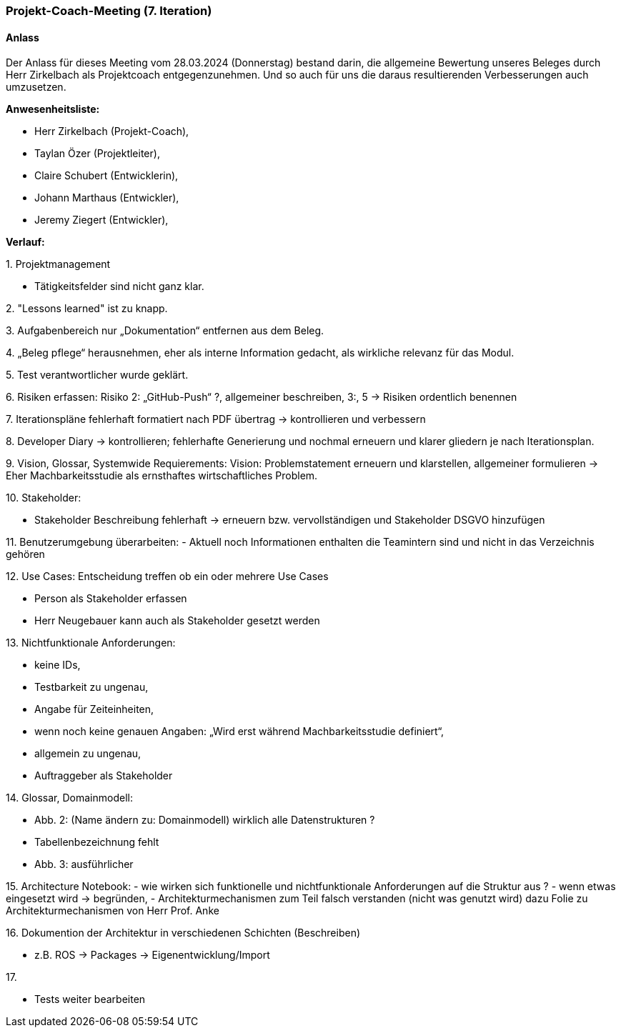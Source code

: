 
=== Projekt-Coach-Meeting (7. Iteration)
==== Anlass
Der Anlass für dieses Meeting vom 28.03.2024 (Donnerstag) bestand darin, die allgemeine Bewertung unseres Beleges durch Herr Zirkelbach als Projektcoach entgegenzunehmen. Und so auch für uns die daraus resultierenden Verbesserungen auch umzusetzen.

**Anwesenheitsliste:**

 - Herr Zirkelbach (Projekt-Coach),
 - Taylan Özer (Projektleiter),
 - Claire Schubert (Entwicklerin),
 - Johann Marthaus (Entwickler),
 - Jeremy Ziegert (Entwickler),
 
**Verlauf:**

1. 
Projektmanagement 

- Tätigkeitsfelder sind nicht ganz klar. 

2. 
"Lessons learned"
ist zu knapp.

3. 
Aufgabenbereich nur „Dokumentation“ entfernen aus dem Beleg. 

4. 
„Beleg pflege“ herausnehmen, eher als interne Information gedacht, als wirkliche relevanz für das Modul.

5. 
Test verantwortlicher wurde geklärt.

6.  
Risiken erfassen: 
Risiko 2: „GitHub-Push“ ?, allgemeiner beschreiben, 3:, 5 -> Risiken ordentlich benennen

7. 
Iterationspläne fehlerhaft formatiert nach PDF übertrag -> kontrollieren und verbessern

8. 
Developer Diary -> kontrollieren; fehlerhafte Generierung und nochmal erneuern und klarer gliedern je nach Iterationsplan.

9. 
Vision, Glossar, Systemwide Requierements:
Vision: Problemstatement erneuern und klarstellen, allgemeiner formulieren -> Eher Machbarkeitsstudie als ernsthaftes wirtschaftliches Problem.

10.
Stakeholder:  

- Stakeholder Beschreibung fehlerhaft -> erneuern bzw. vervollständigen und Stakeholder DSGVO hinzufügen

11.
Benutzerumgebung überarbeiten: 
- Aktuell noch Informationen enthalten die Teamintern sind und nicht in das Verzeichnis gehören 

12.
Use Cases: Entscheidung treffen ob ein oder mehrere Use Cases 

- Person als Stakeholder erfassen

- Herr Neugebauer kann auch als Stakeholder gesetzt werden 

13. 
Nichtfunktionale Anforderungen: 

- keine IDs,

- Testbarkeit zu ungenau, 

- Angabe für Zeiteinheiten, 

- wenn noch keine genauen Angaben: „Wird erst während Machbarkeitsstudie definiert“,

- allgemein zu ungenau, 

- Auftraggeber als Stakeholder 

14. 
Glossar, Domainmodell: 

- Abb. 2: (Name ändern zu: Domainmodell) wirklich alle Datenstrukturen ?

- Tabellenbezeichnung fehlt 

- Abb. 3: ausführlicher 

15.
Architecture Notebook:
- wie wirken sich funktionelle und nichtfunktionale Anforderungen auf die Struktur aus ?
- wenn etwas eingesetzt wird -> begründen, 
- Architekturmechanismen zum Teil falsch verstanden (nicht was genutzt wird) dazu Folie zu Architekturmechanismen von Herr Prof. Anke 

16.
Dokumention der Architektur in verschiedenen Schichten (Beschreiben)

- z.B. ROS -> Packages -> Eigenentwicklung/Import 

17.

- Tests weiter bearbeiten

